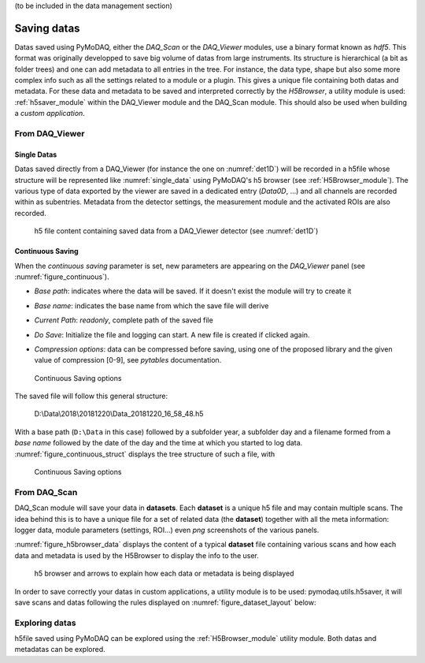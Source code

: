 (to be included in the data management section)

.. _saving_doc:

Saving datas
============

Datas saved using PyMoDAQ, either the *DAQ_Scan* or the *DAQ_Viewer* modules, use a binary format
known as *hdf5*. This format was originally developped to save big volume of datas from large instruments.
Its structure is hierarchical (a bit as folder trees) and one can add metadata to all entries in the tree.
For instance, the data type, shape but also some more complex info such as all the settings related to a
module or a plugin. This gives a unique file containing both datas and metadata. For these data and metadata
to be saved and interpreted correctly by the *H5Browser*, a utility module is used: :ref:`h5saver_module` within
the DAQ_Viewer module and the DAQ_Scan module. This should also be used when building a *custom application*.

.. _daq_viewer_saving:

From DAQ_Viewer
---------------

.. _daq_viewer_saving_single:

Single Datas
************

Datas saved directly from a DAQ_Viewer (for instance the one on :numref:`det1D`) will be recorded in
a h5file whose structure will be represented
like :numref:`single_data` using PyMoDAQ's h5 browser (see :ref:`H5Browser_module`). The various type
of data exported by the viewer are saved in a dedicated entry (*Data0D*, ...) and all channels are recorded
within as subentries. Metadata from the detector settings, the measurement module and the activated ROIs
are also recorded.

   .. _single_data:

.. figure:: /image/DAQ_Viewer/single_data.PNG
   :alt: single_data

   h5 file content containing saved data from a DAQ_Viewer detector (see :numref:`det1D`)


.. _continuous_saving:

Continuous Saving
*****************
When the *continuous saving* parameter is set, new parameters are appearing on the *DAQ_Viewer* panel
(see :numref:`figure_continuous`).


* *Base path*: indicates where the data will be saved. If it doesn't exist the module will try to create it
* *Base name*: indicates the base name from which the save file will derive
* *Current Path*: *readonly*, complete path of the saved file
* *Do Save*: Initialize the file and logging can start. A new file is created if clicked again.
* *Compression options*: data can be compressed before saving, using one of the proposed library and the given value of compression [0-9], see *pytables* documentation.

   .. _figure_continuous:

.. figure:: /image/DAQ_Viewer/continuous_saving.PNG
   :alt: continuous

   Continuous Saving options

.. :download:`png <continuous_saving.png>`


The saved file will follow this general structure:

..

  D:\\Data\\2018\\20181220\\Data_20181220_16_58_48.h5


With a base path (``D:\Data`` in this case) followed by a subfolder year, a subfolder day and a filename
formed from a *base name* followed by the date of the day and the time at which you started to log data.
:numref:`figure_continuous_struct` displays the tree structure of such a file, with

   .. _figure_continuous_struct:

.. figure:: /image/DAQ_Viewer/continuous_data_structure.PNG
   :alt: continuous

   Continuous Saving options

.. :download:`png <continuous_saving.png>`



.. _daq_scan_saving:

From DAQ_Scan
-------------

DAQ_Scan module will save your data in **datasets**. Each **dataset** is a unique h5 file and may contain multiple scans. The
idea behind this is to have a unique file for a set of related data (the **dataset**) together with all the meta information:
logger data, module parameters (settings, ROI...) even *png* screenshots of the various panels.

:numref:`figure_h5browser_data` displays the content of a typical **dataset** file containing various scans and how each data
and metadata is used by the H5Browser to display the info to the user.

   .. _figure_h5browser_data:

.. figure:: /image/Utils/h5browser_datas.PNG
   :alt: h5 browser

   h5 browser and arrows to explain how each data or metadata is being displayed


In order to save correctly your datas in custom applications, a utility module is to be used: pymodaq.utils.h5saver,
it will save scans and datas following the rules displayed on :numref:`figure_dataset_layout` below:

   .. _figure_dataset_layout:

.. figure:: /image/Utils/dataset_file_layout.PNG
   :alt: File layout

.. :download:`png <dataset_file_layout.png>`

Exploring datas
---------------

h5file saved using PyMoDAQ can be explored using the :ref:`H5Browser_module` utility module. Both datas and metadatas can be explored.